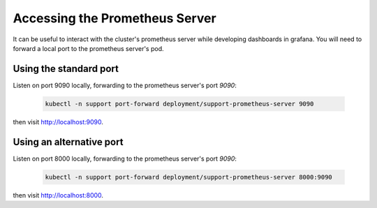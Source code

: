 .. _howto/prometheus-forward:

================
Accessing the Prometheus Server
================

It can be useful to interact with the cluster's prometheus server while developing dashboards in grafana. You will need to forward a local port to the prometheus server's pod.
 
Using the standard port
------------------------

Listen on port 9090 locally, forwarding to the prometheus server's port `9090`:

 .. code:: bash

    kubectl -n support port-forward deployment/support-prometheus-server 9090

then visit `<http://localhost:9090>`__.

Using an alternative port
-------------------------

Listen on port 8000 locally, forwarding to the prometheus server's port `9090`:

 .. code:: bash

    kubectl -n support port-forward deployment/support-prometheus-server 8000:9090

then visit `<http://localhost:8000>`__.
